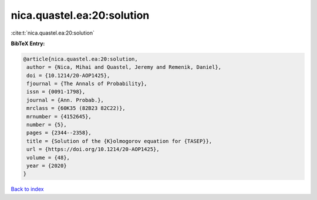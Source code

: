 nica.quastel.ea:20:solution
===========================

:cite:t:`nica.quastel.ea:20:solution`

**BibTeX Entry:**

.. code-block:: bibtex

   @article{nica.quastel.ea:20:solution,
    author = {Nica, Mihai and Quastel, Jeremy and Remenik, Daniel},
    doi = {10.1214/20-AOP1425},
    fjournal = {The Annals of Probability},
    issn = {0091-1798},
    journal = {Ann. Probab.},
    mrclass = {60K35 (82B23 82C22)},
    mrnumber = {4152645},
    number = {5},
    pages = {2344--2358},
    title = {Solution of the {K}olmogorov equation for {TASEP}},
    url = {https://doi.org/10.1214/20-AOP1425},
    volume = {48},
    year = {2020}
   }

`Back to index <../By-Cite-Keys.rst>`_
